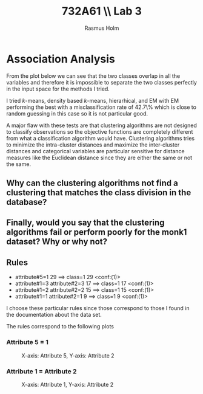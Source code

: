 #+TITLE: 732A61 \\ \large Lab 3
#+AUTHOR: Rasmus Holm
#+OPTIONS: toc:nil
#+LaTeX_CLASS: article
#+LaTeX_CLASS_OPTIONS: [10pt]
#+LATEX_HEADER: \usepackage[font={scriptsize, it}]{caption}

\newpage

* Association Analysis
From the plot below we can see that the two classes overlap in all the variables and therefore it is impossible
to separate the two classes perfectly in the input space for the methods I tried.

I tried $k$-means, density based $k$-means, hierarhical, and EM with EM performing the best with a misclassification rate of 42.7\%
which is close to random guessing in this case so it is not particular good.

[[./images/plot.png]]

A major flaw with these tests are that clustering algorithms are not designed to classify observations so the objective functions are
completely different from what a classification algorithm would have. Clustering algorithms tries to minimize the intra-cluster distances
and maximize the inter-cluster distances and categorical variables are particular sensitive for distance measures like
the Euclidean distance since they are either the same or not the same.

** Why can the clustering algorithms not find a clustering that matches the class division in the database?
** Finally, would you say that the clustering algorithms fail or perform poorly for the monk1 dataset? Why or why not?

** Rules
- attribute#5=1 29 ==> class=1 29    <conf:(1)>
- attribute#1=3 attribute#2=3 17 ==> class=1 17    <conf:(1)>
- attribute#1=2 attribute#2=2 15 ==> class=1 15    <conf:(1)>
- attribute#1=1 attribute#2=1 9 ==> class=1 9    <conf:(1)>
I choose these particular rules since those correspond to those I found in the documentation
about the data set.

The rules correspond to the following plots
*** Attribute 5 = 1
#+CAPTION: X-axis: Attribute 5, Y-axis: Attribute 2
#+ATTR_LATEX: :placement [H] :width 0.5\textwidth
[[./images/rule1_plot.png]]
*** Attribute 1 = Attribute 2
#+CAPTION: X-axis: Attribute 1, Y-axis: Attribute 2
#+ATTR_LATEX: :placement [H] :width 0.5\textwidth
[[./images/rule2_plot.png]]
